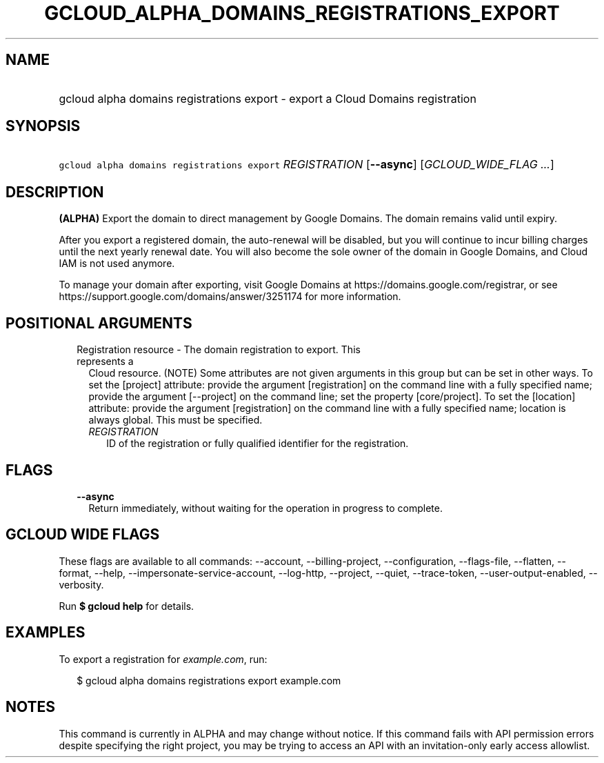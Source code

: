 
.TH "GCLOUD_ALPHA_DOMAINS_REGISTRATIONS_EXPORT" 1



.SH "NAME"
.HP
gcloud alpha domains registrations export \- export a Cloud Domains registration



.SH "SYNOPSIS"
.HP
\f5gcloud alpha domains registrations export\fR \fIREGISTRATION\fR [\fB\-\-async\fR] [\fIGCLOUD_WIDE_FLAG\ ...\fR]



.SH "DESCRIPTION"

\fB(ALPHA)\fR Export the domain to direct management by Google Domains. The
domain remains valid until expiry.

After you export a registered domain, the auto\-renewal will be disabled, but
you will continue to incur billing charges until the next yearly renewal date.
You will also become the sole owner of the domain in Google Domains, and Cloud
IAM is not used anymore.

To manage your domain after exporting, visit Google Domains at
https://domains.google.com/registrar, or see
https://support.google.com/domains/answer/3251174 for more information.



.SH "POSITIONAL ARGUMENTS"

.RS 2m
.TP 2m

Registration resource \- The domain registration to export. This represents a
Cloud resource. (NOTE) Some attributes are not given arguments in this group but
can be set in other ways. To set the [project] attribute: provide the argument
[registration] on the command line with a fully specified name; provide the
argument [\-\-project] on the command line; set the property [core/project]. To
set the [location] attribute: provide the argument [registration] on the command
line with a fully specified name; location is always global. This must be
specified.

.RS 2m
.TP 2m
\fIREGISTRATION\fR
ID of the registration or fully qualified identifier for the registration.


.RE
.RE
.sp

.SH "FLAGS"

.RS 2m
.TP 2m
\fB\-\-async\fR
Return immediately, without waiting for the operation in progress to complete.


.RE
.sp

.SH "GCLOUD WIDE FLAGS"

These flags are available to all commands: \-\-account, \-\-billing\-project,
\-\-configuration, \-\-flags\-file, \-\-flatten, \-\-format, \-\-help,
\-\-impersonate\-service\-account, \-\-log\-http, \-\-project, \-\-quiet,
\-\-trace\-token, \-\-user\-output\-enabled, \-\-verbosity.

Run \fB$ gcloud help\fR for details.



.SH "EXAMPLES"

To export a registration for \f5\fIexample.com\fR\fR, run:

.RS 2m
$ gcloud alpha domains registrations export example.com
.RE



.SH "NOTES"

This command is currently in ALPHA and may change without notice. If this
command fails with API permission errors despite specifying the right project,
you may be trying to access an API with an invitation\-only early access
allowlist.

